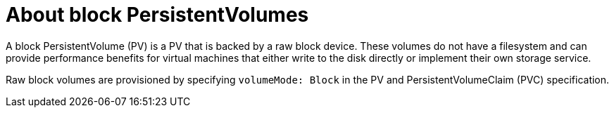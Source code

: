 // Module included in the following assemblies:
//
// * cnv/cnv_virtual_machines/cnv_virtual_disks/cnv-uploading-local-disk-images-block.adoc
// * cnv/cnv_virtual_machines/cnv_cloning_vms/cnv-cloning-vm-disk-into-new-datavolume-block.adoc
// * cnv/cnv_virtual_machines/cnv_importing_vms/cnv-importing-virtual-machine-images-datavolumes-block.adoc

[id="cnv-about-block-pvs_{context}"]
= About block PersistentVolumes

A block PersistentVolume (PV) is a PV that is backed by a raw block device. These volumes
do not have a filesystem and can provide performance benefits for
virtual machines that either write to the disk directly or implement their own
storage service.

Raw block volumes are provisioned by specifying `volumeMode: Block` in the
PV and PersistentVolumeClaim (PVC) specification.


